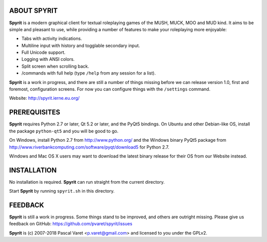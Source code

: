 
ABOUT SPYRIT
------------

**Spyrit** is a modern graphical client for textual roleplaying games of the MUSH, MUCK, MOO and MUD kind. It aims to be simple and pleasant to use, while providing a number of features to make your roleplaying more enjoyable:

* Tabs with activity indications.
* Multiline input with history and togglable secondary input.
* Full Unicode support.
* Logging with ANSI colors.
* Split screen when scrolling back.
* /commands with full help (type ``/help`` from any session for a list).

**Spyrit** is a work in progress, and there are still a number of things missing before we can release version 1.0, first and foremost, configuration screens. For now you can configure things with the ``/settings`` command.

Website: http://spyrit.ierne.eu.org/


PREREQUISITES
-------------

**Spyrit** requires Python 2.7 or later, Qt 5.2 or later, and the PyQt5 bindings.
On Ubuntu and other Debian-like OS, install the package ``python-qt5`` and you will be good to go.

On Windows, install Python 2.7 from http://www.python.org/ and the Windows binary PyQt5 package from http://www.riverbankcomputing.com/software/pyqt/download5 for Python 2.7.

Windows and Mac OS X users may want to download the latest binary release for their OS from our Website instead.


INSTALLATION
------------

No installation is required. **Spyrit** can run straight from the current directory.

Start **Spyrit** by running ``spyrit.sh`` in this directory.


FEEDBACK
--------

**Spyrit** is still a work in progress. Some things stand to be improved, and others are outright missing. Please give us feedback on GitHub: https://github.com/pvaret/spyrit/issues


**Spyrit** is (c) 2007-2018 Pascal Varet <p.varet@gmail.com> and licensed to you under the GPLv2.
